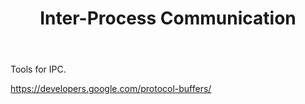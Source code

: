 #+TITLE: Inter-Process Communication

Tools for IPC.

https://developers.google.com/protocol-buffers/
